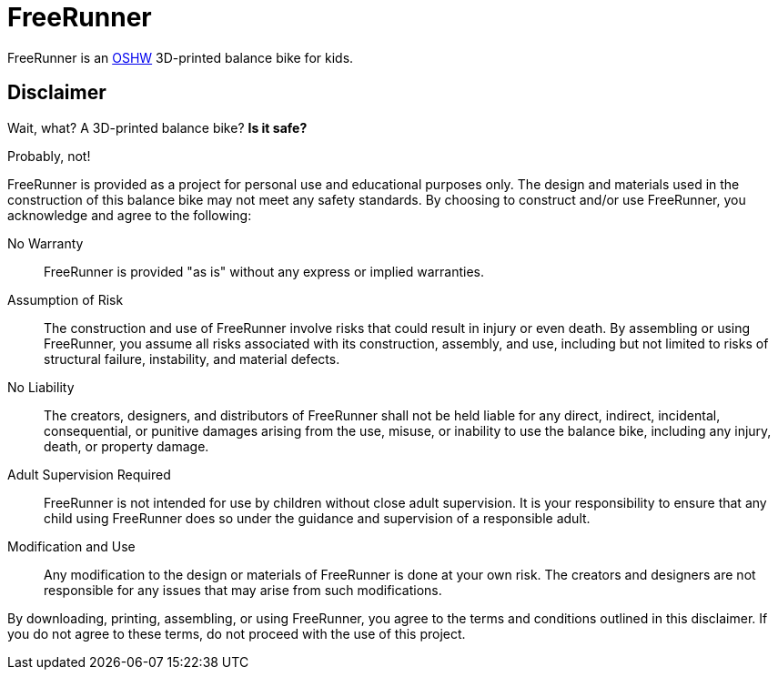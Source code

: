= FreeRunner

FreeRunner is an https://en.wikipedia.org/wiki/Open-source_hardware[OSHW] 3D-printed balance bike for kids.

== Disclaimer

Wait, what?
A 3D-printed balance bike?
**Is it safe?**

Probably, not!

FreeRunner is provided as a project for personal use and educational purposes only.
The design and materials used in the construction of this balance bike may not meet any safety standards.
By choosing to construct and/or use FreeRunner, you acknowledge and agree to the following:

No Warranty::
FreeRunner is provided "as is" without any express or implied warranties.

Assumption of Risk::
The construction and use of FreeRunner involve risks that could result in injury or even death.
By assembling or using FreeRunner, you assume all risks associated with its construction, assembly, and use, including but not limited to risks of structural failure, instability, and material defects.

No Liability::
The creators, designers, and distributors of FreeRunner shall not be held liable for any direct, indirect, incidental, consequential, or punitive damages arising from the use, misuse, or inability to use the balance bike, including any injury, death, or property damage.

Adult Supervision Required::
FreeRunner is not intended for use by children without close adult supervision.
It is your responsibility to ensure that any child using FreeRunner does so under the guidance and supervision of a responsible adult.

Modification and Use::
Any modification to the design or materials of FreeRunner is done at your own risk.
The creators and designers are not responsible for any issues that may arise from such modifications.

By downloading, printing, assembling, or using FreeRunner, you agree to the terms and conditions outlined in this disclaimer.
If you do not agree to these terms, do not proceed with the use of this project.
